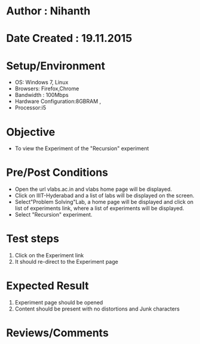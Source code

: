 * Author : Nihanth
* Date Created : 19.11.2015
* Setup/Environment
   - OS: Windows 7, Linux
   - Browsers: Firefox,Chrome
   - Bandwidth : 100Mbps
   - Hardware Configuration:8GBRAM , 
   - Processor:i5
* Objective
   - To view the Experiment of the "Recursion" experiment
* Pre/Post Conditions
   - Open the url vlabs.ac.in and vlabs home page will be displayed.
   - Click on IIIT-Hyderabad and a list of labs will be displayed on
     the screen.
   - Select"Problem Solving"Lab, a home page will be displayed and
     click on list of experiments link, where a list of experiments
     will be displayed.
   - Select "Recursion" experiment.
* Test steps
     1. Click on the Experiment link 
     2. It should re-direct to the Experiment page
* Expected Result
     1. Experiment page should be opened
     2. Content should be present with no distortions and Junk characters
* Reviews/Comments

